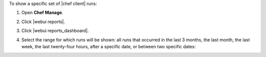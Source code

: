 .. This is an included how-to. 


To show a specific set of |chef client| runs:

#. Open **Chef Manage**.
#. Click |webui reports|.
#. Click |webui reports_dashboard|.
#. Select the range for which runs will be shown: all runs that occurred in the last 3 months, the last month, the last week, the last twenty-four hours, after a specific date, or between two specific dates:

   .. image:: ../../images/step_manage_webui_reports_dashboard_show_runs.png